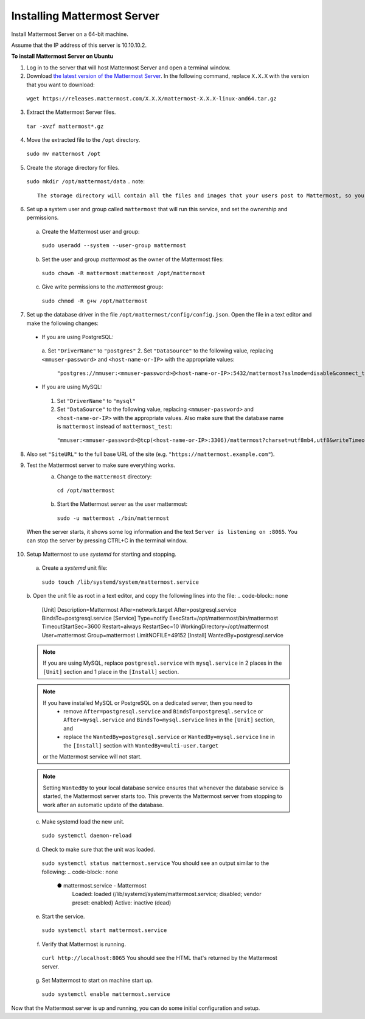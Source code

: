 Installing Mattermost Server
----------------------------

Install Mattermost Server on a 64-bit machine.

Assume that the IP address of this server is 10.10.10.2.

**To install Mattermost Server on Ubuntu**

1. Log in to the server that will host Mattermost Server and open a terminal window.
2. Download `the latest version of the Mattermost Server <https://mattermost.com/download/>`__. In the following command, replace ``X.X.X`` with the version that you want to download:
  ``wget https://releases.mattermost.com/X.X.X/mattermost-X.X.X-linux-amd64.tar.gz``
3. Extract the Mattermost Server files.
  ``tar -xvzf mattermost*.gz``
4. Move the extracted file to the ``/opt`` directory.
  ``sudo mv mattermost /opt``
5. Create the storage directory for files.
  ``sudo mkdir /opt/mattermost/data``
  .. note::
    The storage directory will contain all the files and images that your users post to Mattermost, so you need to make sure that the drive is large enough to hold the anticipated number of uploaded files and images.
6. Set up a system user and group called ``mattermost`` that will run this service, and set the ownership and permissions.
  a. Create the Mattermost user and group:
    ``sudo useradd --system --user-group mattermost``
  b. Set the user and group *mattermost* as the owner of the Mattermost files:
    ``sudo chown -R mattermost:mattermost /opt/mattermost``
  c. Give write permissions to the *mattermost* group:
    ``sudo chmod -R g+w /opt/mattermost``
7. Set up the database driver in the file ``/opt/mattermost/config/config.json``. Open the file in a text editor and make the following changes:
  -  If you are using PostgreSQL:
    a.  Set ``"DriverName"`` to ``"postgres"``
    2.  Set ``"DataSource"`` to the following value, replacing ``<mmuser-password>``  and ``<host-name-or-IP>`` with the appropriate values:
     ``"postgres://mmuser:<mmuser-password>@<host-name-or-IP>:5432/mattermost?sslmode=disable&connect_timeout=10"``.
  -  If you are using MySQL:
    1.  Set ``"DriverName"`` to ``"mysql"``
    2.  Set ``"DataSource"`` to the following value, replacing ``<mmuser-password>``  and ``<host-name-or-IP>`` with the appropriate values. Also make sure that the database name is ``mattermost`` instead of ``mattermost_test``:
      ``"mmuser:<mmuser-password>@tcp(<host-name-or-IP>:3306)/mattermost?charset=utf8mb4,utf8&writeTimeout=30s"``
8. Also set ``"SiteURL"`` to the full base URL of the site (e.g. ``"https://mattermost.example.com"``).
9. Test the Mattermost server to make sure everything works.
    a. Change to the ``mattermost`` directory:
      ``cd /opt/mattermost``
    b. Start the Mattermost server as the user mattermost:
      ``sudo -u mattermost ./bin/mattermost``
  When the server starts, it shows some log information and the text ``Server is listening on :8065``. You can stop the server by pressing CTRL+C in the terminal window.
10. Setup Mattermost to use *systemd* for starting and stopping.
  a. Create a *systemd* unit file:
    ``sudo touch /lib/systemd/system/mattermost.service``
  b. Open the unit file as root in a text editor, and copy the following lines into the file:
  .. code-block:: none
    [Unit]
    Description=Mattermost
    After=network.target
    After=postgresql.service
    BindsTo=postgresql.service
    [Service]
    Type=notify
    ExecStart=/opt/mattermost/bin/mattermost
    TimeoutStartSec=3600
    Restart=always
    RestartSec=10
    WorkingDirectory=/opt/mattermost
    User=mattermost
    Group=mattermost
    LimitNOFILE=49152
    [Install]
    WantedBy=postgresql.service
  .. note::
    If you are using MySQL, replace ``postgresql.service`` with ``mysql.service`` in 2 places in the ``[Unit]`` section and 1 place in the ``[Install]`` section.
  .. note::
    If you have installed MySQL or PostgreSQL on a dedicated server, then you need to
      - remove ``After=postgresql.service`` and ``BindsTo=postgresql.service`` or ``After=mysql.service`` and ``BindsTo=mysql.service`` lines in the ``[Unit]`` section, and
      - replace the ``WantedBy=postgresql.service`` or ``WantedBy=mysql.service`` line in the ``[Install]`` section with ``WantedBy=multi-user.target``
    or the Mattermost service will not start.
  .. note::
    Setting ``WantedBy`` to your local database service ensures that whenever the database service is started, the Mattermost server starts too. This prevents the Mattermost server from stopping to work after an automatic update of the database.
  c. Make systemd load the new unit.
    ``sudo systemctl daemon-reload``
  d. Check to make sure that the unit was loaded.
    ``sudo systemctl status mattermost.service``
    You should see an output similar to the following:
    .. code-block:: none
      ● mattermost.service - Mattermost
        Loaded: loaded (/lib/systemd/system/mattermost.service; disabled; vendor preset: enabled)
        Active: inactive (dead)
  e. Start the service.
    ``sudo systemctl start mattermost.service``
  f. Verify that Mattermost is running.
    ``curl http://localhost:8065``
    You should see the HTML that's returned by the Mattermost server.
  g. Set Mattermost to start on machine start up.
    ``sudo systemctl enable mattermost.service``
Now that the Mattermost server is up and running, you can do some initial configuration and setup.
